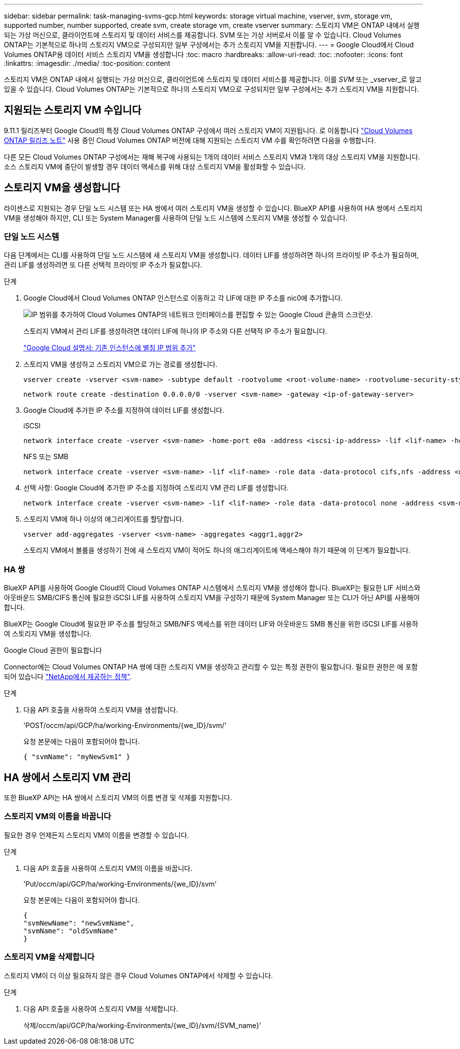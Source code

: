 ---
sidebar: sidebar 
permalink: task-managing-svms-gcp.html 
keywords: storage virtual machine, vserver, svm, storage vm, supported number, number supported, create svm, create storage vm, create vserver 
summary: 스토리지 VM은 ONTAP 내에서 실행되는 가상 머신으로, 클라이언트에 스토리지 및 데이터 서비스를 제공합니다. SVM 또는 가상 서버로서 이를 알 수 있습니다. Cloud Volumes ONTAP는 기본적으로 하나의 스토리지 VM으로 구성되지만 일부 구성에서는 추가 스토리지 VM을 지원합니다. 
---
= Google Cloud에서 Cloud Volumes ONTAP용 데이터 서비스 스토리지 VM을 생성합니다
:toc: macro
:hardbreaks:
:allow-uri-read: 
:toc: 
:nofooter: 
:icons: font
:linkattrs: 
:imagesdir: ./media/
:toc-position: content


[role="lead"]
스토리지 VM은 ONTAP 내에서 실행되는 가상 머신으로, 클라이언트에 스토리지 및 데이터 서비스를 제공합니다. 이를 _SVM_ 또는 _vserver_로 알고 있을 수 있습니다. Cloud Volumes ONTAP는 기본적으로 하나의 스토리지 VM으로 구성되지만 일부 구성에서는 추가 스토리지 VM을 지원합니다.



== 지원되는 스토리지 VM 수입니다

9.11.1 릴리즈부터 Google Cloud의 특정 Cloud Volumes ONTAP 구성에서 여러 스토리지 VM이 지원됩니다. 로 이동합니다 https://docs.netapp.com/us-en/cloud-volumes-ontap-relnotes/index.html["Cloud Volumes ONTAP 릴리즈 노트"^] 사용 중인 Cloud Volumes ONTAP 버전에 대해 지원되는 스토리지 VM 수를 확인하려면 다음을 수행합니다.

다른 모든 Cloud Volumes ONTAP 구성에서는 재해 복구에 사용되는 1개의 데이터 서비스 스토리지 VM과 1개의 대상 스토리지 VM을 지원합니다. 소스 스토리지 VM에 중단이 발생할 경우 데이터 액세스를 위해 대상 스토리지 VM을 활성화할 수 있습니다.



== 스토리지 VM을 생성합니다

라이센스로 지원되는 경우 단일 노드 시스템 또는 HA 쌍에서 여러 스토리지 VM을 생성할 수 있습니다. BlueXP API를 사용하여 HA 쌍에서 스토리지 VM을 생성해야 하지만, CLI 또는 System Manager를 사용하여 단일 노드 시스템에 스토리지 VM을 생성할 수 있습니다.



=== 단일 노드 시스템

다음 단계에서는 CLI를 사용하여 단일 노드 시스템에 새 스토리지 VM을 생성합니다. 데이터 LIF를 생성하려면 하나의 프라이빗 IP 주소가 필요하며, 관리 LIF를 생성하려면 또 다른 선택적 프라이빗 IP 주소가 필요합니다.

.단계
. Google Cloud에서 Cloud Volumes ONTAP 인스턴스로 이동하고 각 LIF에 대한 IP 주소를 nic0에 추가합니다.
+
image:screenshot-gcp-add-ip-range.png["IP 범위를 추가하여 Cloud Volumes ONTAP의 네트워크 인터페이스를 편집할 수 있는 Google Cloud 콘솔의 스크린샷."]

+
스토리지 VM에서 관리 LIF를 생성하려면 데이터 LIF에 하나의 IP 주소와 다른 선택적 IP 주소가 필요합니다.

+
https://cloud.google.com/vpc/docs/configure-alias-ip-ranges#adding_alias_ip_ranges_to_an_existing_instance["Google Cloud 설명서: 기존 인스턴스에 별칭 IP 범위 추가"^]

. 스토리지 VM을 생성하고 스토리지 VM으로 가는 경로를 생성합니다.
+
[source, cli]
----
vserver create -vserver <svm-name> -subtype default -rootvolume <root-volume-name> -rootvolume-security-style unix
----
+
[source, cli]
----
network route create -destination 0.0.0.0/0 -vserver <svm-name> -gateway <ip-of-gateway-server>
----
. Google Cloud에 추가한 IP 주소를 지정하여 데이터 LIF를 생성합니다.
+
[role="tabbed-block"]
====
.iSCSI
--
[source, cli]
----
network interface create -vserver <svm-name> -home-port e0a -address <iscsi-ip-address> -lif <lif-name> -home-node <name-of-node1> -data-protocol iscsi
----
--
.NFS 또는 SMB
--
[source, cli]
----
network interface create -vserver <svm-name> -lif <lif-name> -role data -data-protocol cifs,nfs -address <nfs-ip-address> -netmask-length <length> -home-node <name-of-node1> -status-admin up -failover-policy disabled -firewall-policy data -home-port e0a -auto-revert true -failover-group Default
----
--
====
. 선택 사항: Google Cloud에 추가한 IP 주소를 지정하여 스토리지 VM 관리 LIF를 생성합니다.
+
[source, cli]
----
network interface create -vserver <svm-name> -lif <lif-name> -role data -data-protocol none -address <svm-mgmt-ip-address> -netmask-length <length> -home-node <name-of-node1> -status-admin up -failover-policy system-defined -firewall-policy mgmt -home-port e0a -auto-revert false -failover-group Default
----
. 스토리지 VM에 하나 이상의 애그리게이트를 할당합니다.
+
[source, cli]
----
vserver add-aggregates -vserver <svm-name> -aggregates <aggr1,aggr2>
----
+
스토리지 VM에서 볼륨을 생성하기 전에 새 스토리지 VM이 적어도 하나의 애그리게이트에 액세스해야 하기 때문에 이 단계가 필요합니다.





=== HA 쌍

BlueXP API를 사용하여 Google Cloud의 Cloud Volumes ONTAP 시스템에서 스토리지 VM을 생성해야 합니다. BlueXP는 필요한 LIF 서비스와 아웃바운드 SMB/CIFS 통신에 필요한 iSCSI LIF를 사용하여 스토리지 VM을 구성하기 때문에 System Manager 또는 CLI가 아닌 API를 사용해야 합니다.

BlueXP는 Google Cloud에 필요한 IP 주소를 할당하고 SMB/NFS 액세스를 위한 데이터 LIF와 아웃바운드 SMB 통신을 위한 iSCSI LIF를 사용하여 스토리지 VM을 생성합니다.

.Google Cloud 권한이 필요합니다
Connector에는 Cloud Volumes ONTAP HA 쌍에 대한 스토리지 VM을 생성하고 관리할 수 있는 특정 권한이 필요합니다. 필요한 권한은 에 포함되어 있습니다 https://docs.netapp.com/us-en/bluexp-setup-admin/reference-permissions-gcp.html["NetApp에서 제공하는 정책"].

.단계
. 다음 API 호출을 사용하여 스토리지 VM을 생성합니다.
+
'POST/occm/api/GCP/ha/working-Environments/{we_ID}/svm/'

+
요청 본문에는 다음이 포함되어야 합니다.

+
[source, json]
----
{ "svmName": "myNewSvm1" }
----




== HA 쌍에서 스토리지 VM 관리

또한 BlueXP API는 HA 쌍에서 스토리지 VM의 이름 변경 및 삭제를 지원합니다.



=== 스토리지 VM의 이름을 바꿉니다

필요한 경우 언제든지 스토리지 VM의 이름을 변경할 수 있습니다.

.단계
. 다음 API 호출을 사용하여 스토리지 VM의 이름을 바꿉니다.
+
'Put/occm/api/GCP/ha/working-Environments/{we_ID}/svm'

+
요청 본문에는 다음이 포함되어야 합니다.

+
[source, json]
----
{
"svmNewName": "newSvmName",
"svmName": "oldSvmName"
}
----




=== 스토리지 VM을 삭제합니다

스토리지 VM이 더 이상 필요하지 않은 경우 Cloud Volumes ONTAP에서 삭제할 수 있습니다.

.단계
. 다음 API 호출을 사용하여 스토리지 VM을 삭제합니다.
+
삭제/occm/api/GCP/ha/working-Environments/{we_ID}/svm/{SVM_name}'


